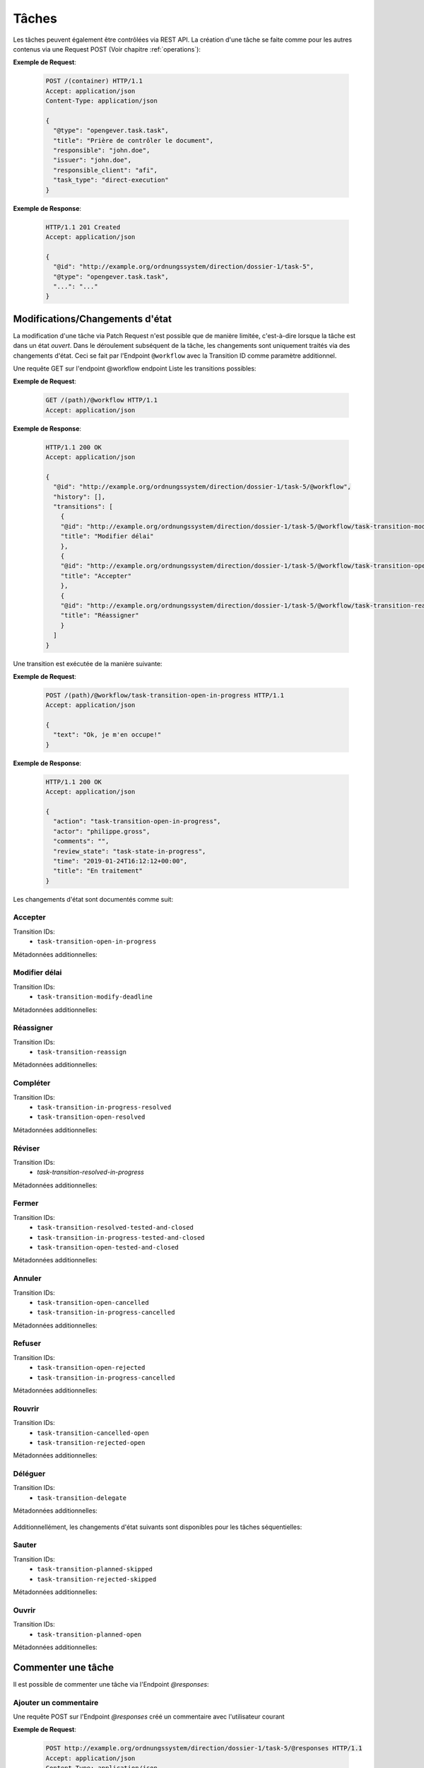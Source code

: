 Tâches
======

Les tâches peuvent également être contrôlées via REST API. La création d'une tâche se faite comme pour les autres contenus via une Request POST (Voir chapitre :ref:`operations`):


**Exemple de Request**:

   .. sourcecode:: http

      POST /(container) HTTP/1.1
      Accept: application/json
      Content-Type: application/json

      {
        "@type": "opengever.task.task",
        "title": "Prière de contrôler le document",
        "responsible": "john.doe",
        "issuer": "john.doe",
        "responsible_client": "afi",
        "task_type": "direct-execution"
      }


**Exemple de Response**:

   .. sourcecode:: http

      HTTP/1.1 201 Created
      Accept: application/json

      {
        "@id": "http://example.org/ordnungssystem/direction/dossier-1/task-5",
        "@type": "opengever.task.task",
        "...": "..."
      }


Modifications/Changements d'état
--------------------------------


La modification d'une tâche via Patch Request n'est possible que de manière limitée, c'est-à-dire lorsque la tâche est dans un état `ouvert`. Dans le déroulement subséquent de la tâche, les changements sont uniquement traités via des changements d'état. Ceci se fait par l'Endpoint ``@workflow`` avec la Transition ID comme paramètre additionnel. 

Une requête GET sur l'endpoint @workflow endpoint Liste les transitions possibles:

**Exemple de Request**:

   .. sourcecode:: http

      GET /(path)/@workflow HTTP/1.1
      Accept: application/json


**Exemple de Response**:

   .. sourcecode:: http

      HTTP/1.1 200 OK
      Accept: application/json

      {
        "@id": "http://example.org/ordnungssystem/direction/dossier-1/task-5/@workflow",
        "history": [],
        "transitions": [
          {
          "@id": "http://example.org/ordnungssystem/direction/dossier-1/task-5/@workflow/task-transition-modify-deadline",
          "title": "Modifier délai"
          },
          {
          "@id": "http://example.org/ordnungssystem/direction/dossier-1/task-5/@workflow/task-transition-open-in-progress",
          "title": "Accepter"
          },
          {
          "@id": "http://example.org/ordnungssystem/direction/dossier-1/task-5/@workflow/task-transition-reassign",
          "title": "Réassigner"
          }
        ]
      }


Une transition est exécutée de la manière suivante:

**Exemple de Request**:

   .. sourcecode:: http

      POST /(path)/@workflow/task-transition-open-in-progress HTTP/1.1
      Accept: application/json

      {
        "text": "Ok, je m'en occupe!"
      }


**Exemple de Response**:

   .. sourcecode:: http

      HTTP/1.1 200 OK
      Accept: application/json

      {
        "action": "task-transition-open-in-progress",
        "actor": "philippe.gross",
        "comments": "",
        "review_state": "task-state-in-progress",
        "time": "2019-01-24T16:12:12+00:00",
        "title": "En traitement"
      }



Les changements d'état sont documentés comme suit:


Accepter
~~~~~~~~

Transition IDs:
 - ``task-transition-open-in-progress``

Métadonnées additionnelles:

   .. py:attribute:: text

       :Type: ``Text``


Modifier délai
~~~~~~~~~~~~~~

Transition IDs:
 - ``task-transition-modify-deadline``

Métadonnées additionnelles:

   .. py:attribute:: new_deadline

       :Type: ``Date``
       :Obligatoire: Oui :required:`(*)`

   .. py:attribute:: text

       :Type: ``Text``


Réassigner
~~~~~~~~~~

Transition IDs:
 - ``task-transition-reassign``

Métadonnées additionnelles:

   .. py:attribute:: text

       :Type: ``Text``

   .. py:attribute:: responsible

       :Type: ``Choice``
       :Obligatoire: Oui :required:`(*)`


   .. py:attribute:: responsible_client

       :Type: ``Choice``
       :Obligatoire: Oui :required:`(*)`


Compléter
~~~~~~~~~

Transition IDs:
 - ``task-transition-in-progress-resolved``
 - ``task-transition-open-resolved``

Métadonnées additionnelles:

   .. py:attribute:: text

       :Type: ``Text``


Réviser
~~~~~~~

Transition IDs:
 - `task-transition-resolved-in-progress`

Métadonnées additionnelles:

   .. py:attribute:: text

       :Type: ``Text``


Fermer
~~~~~~

Transition IDs:
 - ``task-transition-resolved-tested-and-closed``
 - ``task-transition-in-progress-tested-and-closed``
 - ``task-transition-open-tested-and-closed``


Métadonnées additionnelles:

   .. py:attribute:: text

       :Type: ``Text``


Annuler
~~~~~~~

Transition IDs:
 - ``task-transition-open-cancelled``
 - ``task-transition-in-progress-cancelled``


Métadonnées additionnelles:

   .. py:attribute:: text

       :Type: ``Text``


Refuser
~~~~~~~

Transition IDs:
 - ``task-transition-open-rejected``
 - ``task-transition-in-progress-cancelled``


Métadonnées additionnelles:

   .. py:attribute:: text

       :Type: ``Text``


Rouvrir
~~~~~~~

Transition IDs:
 - ``task-transition-cancelled-open``
 - ``task-transition-rejected-open``


Métadonnées additionnelles:

   .. py:attribute:: text

       :Type: ``Text``


Déléguer
~~~~~~~~

Transition IDs:
 - ``task-transition-delegate``


Métadonnées additionnelles:

   .. py:attribute:: text

       :Type: ``Text``

Additionnellément, les changements d'état suivants sont disponibles pour les tâches séquentielles:


Sauter
~~~~~~

Transition IDs:
 - ``task-transition-planned-skipped``
 - ``task-transition-rejected-skipped``


Métadonnées additionnelles:

   .. py:attribute:: text

       :Type: ``Text``


Ouvrir
~~~~~~

Transition IDs:
 - ``task-transition-planned-open``


Métadonnées additionnelles:

   .. py:attribute:: text

       :Type: ``Text``


Commenter une tâche
-------------------

Il est possible de commenter une tâche via l'Endpoint `@responses`:


Ajouter un commentaire
~~~~~~~~~~~~~~~~~~~~~~

Une requête POST sur l'Endpoint `@responses` créé un commentaire avec l'utilisateur courant

**Exemple de Request**:

   .. sourcecode:: http

      POST http://example.org/ordnungssystem/direction/dossier-1/task-5/@responses HTTP/1.1
      Accept: application/json
      Content-Type: application/json

      {
        "text": "Prière de vérifier rapidement! Merci.",
      }


**Exemple de Response**:

   .. sourcecode:: http

      HTTP/1.1 201 Created
      Content-Type: application/json

      {
        "@id": "http://example.org/ordnungssystem/direction/dossier-1/task-5/@responses/1569875801956269",
        "added_objects": [],
        "changes": [],
        "created": "2019-05-21T13:57:42+00:00",
        "creator": {
          "title": "Meier Peter",
          "token": "peter.meier"
        },
        "mimetype": "",
        "related_items": [],
        "rendered_text": "",
        "response_id": 1569875801956269,
        "response_type": "comment",
        "successor_oguid": "",
        "text": "Prière de vérifier rpaidement! Merci.",
        "transition": "task-commented"
      }


Modifier un commentaire
~~~~~~~~~~~~~~~~~~~~~~~

Une Request PATCH sur une ressource de type commentaire modifie le commentaire.

**Exemple de Request**:

   .. sourcecode:: http

      PATCH http://example.org/ordnungssystem/direction/dossier-1/task-5/@responses/1569875801956269 HTTP/1.1
      Accept: application/json
      Content-Type: application/json

      {
        "text": "Ca s'est réglé tout seul.",
      }


**Exemple de Response**:

   .. sourcecode:: http

      HTTP/1.1 204 Created
      Content-Type: application/json


Déroulement d'une tâche
-----------------------

Le déroulement d'une tâche est contenu dans une représentation GET de celle-ci, sous l'attribut ``responses``.

**Exemple de Response sur une request GET**:

   .. sourcecode:: http

      HTTP/1.1 200 OK
      Accept: application/json

      {
        "@id": "http://example.org/ordnungssystem/direction/dossier-1/task-5",
        "@type": "opengever.task.task",
        "UID": "3a551f6e3b62421da029dfceb71656e6",
        "items": [],
        "responses": [
          {
            "response_id": 1
            "response_type": "default"
            "added_objects": [],
            "changes": [],
            "creator": "zopemaster",
            "created": "2019-05-21T13:57:42+00:00",
            "date_of_completion": null,
            "related_items": [],
            "reminder_option": null,
            "text": "Lorem ipsum.",
            "transition": "task-commented"
          },
          {
            "response_id": 2
            "response_type": "default"
            "added_objects": [],
            "changes": [],
            "creator": "zopemaster",
            "created": "2019-05-21T14:02:01+00:00",
            "date_of_completion": null,
            "related_items": [],
            "text": "Suspendisse faucibus, nunc et pellentesque egestas.",
            "transition": "task-transition-open-in-progress"
          },
        ]
        "responsible": "david.erni",
        "...": "...",
      }

